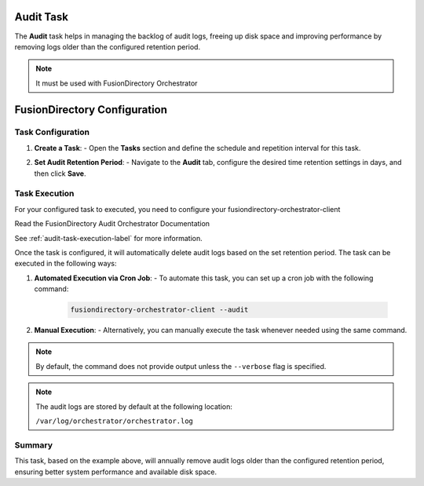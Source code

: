 Audit Task
==========

The **Audit** task helps in managing the backlog of audit logs, freeing up disk space and improving performance by removing logs older than the configured retention period.

.. NOTE::
  It must be used with FusionDirectory Orchestrator

FusionDirectory Configuration
=============================

Task Configuration
------------------

1. **Create a Task**:
   - Open the **Tasks** section and define the schedule and repetition interval for this task.

   .. image:: images/audit_t1.png
      :alt: Audit - Task creation step 1
      :width: 600px


2. **Set Audit Retention Period**:
   - Navigate to the **Audit** tab, configure the desired time retention settings in days, and then click **Save**.

   .. image:: images/audit_t2.png
      :alt: Audit - Task creation step 2
      :width: 600px


Task Execution
--------------


For your configured task to executed, you need to configure your fusiondirectory-orchestrator-client

Read the FusionDirectory Audit Orchestrator Documentation

See  :ref:`audit-task-execution-label` for more information.


Once the task is configured, it will automatically delete audit logs based on the set retention period. The task can be executed in the following ways:

1. **Automated Execution via Cron Job**:
   - To automate this task, you can set up a cron job with the following command:

     .. code-block:: bash

        fusiondirectory-orchestrator-client --audit

2. **Manual Execution**:
   - Alternatively, you can manually execute the task whenever needed using the same command.

.. note::
    By default, the command does not provide output unless the ``--verbose`` flag is specified.

.. note::
    The audit logs are stored by default at the following location:

    ``/var/log/orchestrator/orchestrator.log``

Summary
-------

This task, based on the example above, will annually remove audit logs older than the configured retention period, ensuring better system performance and available disk space.
